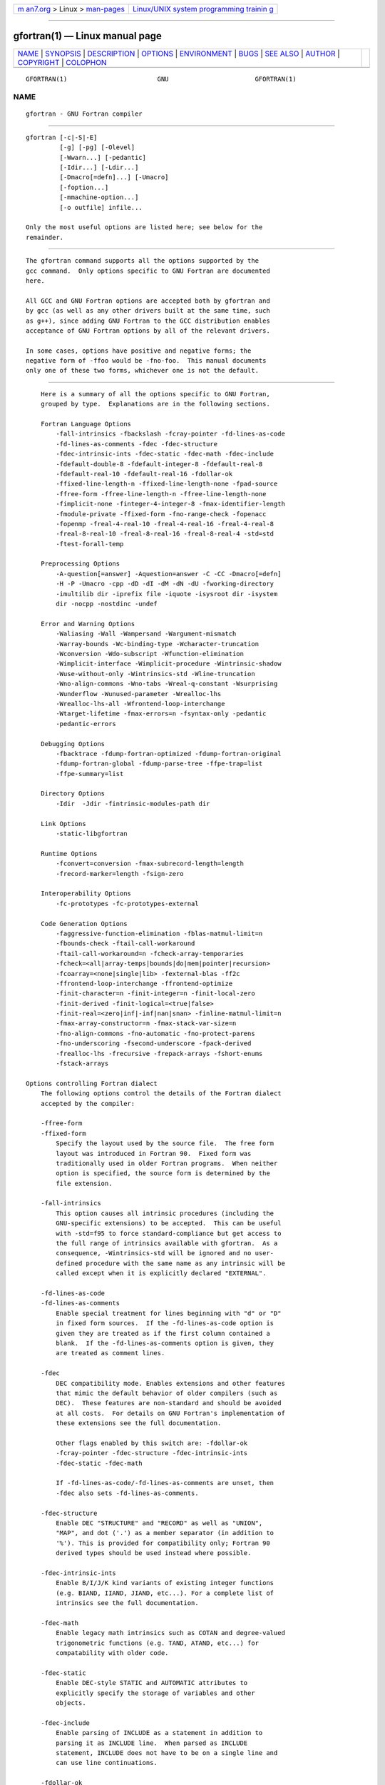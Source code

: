 .. container:: page-top

.. container:: nav-bar

   +----------------------------------+----------------------------------+
   | `m                               | `Linux/UNIX system programming   |
   | an7.org <../../../index.html>`__ | trainin                          |
   | > Linux >                        | g <http://man7.org/training/>`__ |
   | `man-pages <../index.html>`__    |                                  |
   +----------------------------------+----------------------------------+

--------------

gfortran(1) — Linux manual page
===============================

+-----------------------------------+-----------------------------------+
| `NAME <#NAME>`__ \|               |                                   |
| `SYNOPSIS <#SYNOPSIS>`__ \|       |                                   |
| `DESCRIPTION <#DESCRIPTION>`__ \| |                                   |
| `OPTIONS <#OPTIONS>`__ \|         |                                   |
| `ENVIRONMENT <#ENVIRONMENT>`__ \| |                                   |
| `BUGS <#BUGS>`__ \|               |                                   |
| `SEE ALSO <#SEE_ALSO>`__ \|       |                                   |
| `AUTHOR <#AUTHOR>`__ \|           |                                   |
| `COPYRIGHT <#COPYRIGHT>`__ \|     |                                   |
| `COLOPHON <#COLOPHON>`__          |                                   |
+-----------------------------------+-----------------------------------+
| .. container:: man-search-box     |                                   |
+-----------------------------------+-----------------------------------+

::

   GFORTRAN(1)                        GNU                       GFORTRAN(1)

NAME
-------------------------------------------------

::

          gfortran - GNU Fortran compiler


---------------------------------------------------------

::

          gfortran [-c|-S|-E]
                   [-g] [-pg] [-Olevel]
                   [-Wwarn...] [-pedantic]
                   [-Idir...] [-Ldir...]
                   [-Dmacro[=defn]...] [-Umacro]
                   [-foption...]
                   [-mmachine-option...]
                   [-o outfile] infile...

          Only the most useful options are listed here; see below for the
          remainder.


---------------------------------------------------------------

::

          The gfortran command supports all the options supported by the
          gcc command.  Only options specific to GNU Fortran are documented
          here.

          All GCC and GNU Fortran options are accepted both by gfortran and
          by gcc (as well as any other drivers built at the same time, such
          as g++), since adding GNU Fortran to the GCC distribution enables
          acceptance of GNU Fortran options by all of the relevant drivers.

          In some cases, options have positive and negative forms; the
          negative form of -ffoo would be -fno-foo.  This manual documents
          only one of these two forms, whichever one is not the default.


-------------------------------------------------------

::

          Here is a summary of all the options specific to GNU Fortran,
          grouped by type.  Explanations are in the following sections.

          Fortran Language Options
              -fall-intrinsics -fbackslash -fcray-pointer -fd-lines-as-code
              -fd-lines-as-comments -fdec -fdec-structure
              -fdec-intrinsic-ints -fdec-static -fdec-math -fdec-include
              -fdefault-double-8 -fdefault-integer-8 -fdefault-real-8
              -fdefault-real-10 -fdefault-real-16 -fdollar-ok
              -ffixed-line-length-n -ffixed-line-length-none -fpad-source
              -ffree-form -ffree-line-length-n -ffree-line-length-none
              -fimplicit-none -finteger-4-integer-8 -fmax-identifier-length
              -fmodule-private -ffixed-form -fno-range-check -fopenacc
              -fopenmp -freal-4-real-10 -freal-4-real-16 -freal-4-real-8
              -freal-8-real-10 -freal-8-real-16 -freal-8-real-4 -std=std
              -ftest-forall-temp

          Preprocessing Options
              -A-question[=answer] -Aquestion=answer -C -CC -Dmacro[=defn]
              -H -P -Umacro -cpp -dD -dI -dM -dN -dU -fworking-directory
              -imultilib dir -iprefix file -iquote -isysroot dir -isystem
              dir -nocpp -nostdinc -undef

          Error and Warning Options
              -Waliasing -Wall -Wampersand -Wargument-mismatch
              -Warray-bounds -Wc-binding-type -Wcharacter-truncation
              -Wconversion -Wdo-subscript -Wfunction-elimination
              -Wimplicit-interface -Wimplicit-procedure -Wintrinsic-shadow
              -Wuse-without-only -Wintrinsics-std -Wline-truncation
              -Wno-align-commons -Wno-tabs -Wreal-q-constant -Wsurprising
              -Wunderflow -Wunused-parameter -Wrealloc-lhs
              -Wrealloc-lhs-all -Wfrontend-loop-interchange
              -Wtarget-lifetime -fmax-errors=n -fsyntax-only -pedantic
              -pedantic-errors

          Debugging Options
              -fbacktrace -fdump-fortran-optimized -fdump-fortran-original
              -fdump-fortran-global -fdump-parse-tree -ffpe-trap=list
              -ffpe-summary=list

          Directory Options
              -Idir  -Jdir -fintrinsic-modules-path dir

          Link Options
              -static-libgfortran

          Runtime Options
              -fconvert=conversion -fmax-subrecord-length=length
              -frecord-marker=length -fsign-zero

          Interoperability Options
              -fc-prototypes -fc-prototypes-external

          Code Generation Options
              -faggressive-function-elimination -fblas-matmul-limit=n
              -fbounds-check -ftail-call-workaround
              -ftail-call-workaround=n -fcheck-array-temporaries
              -fcheck=<all|array-temps|bounds|do|mem|pointer|recursion>
              -fcoarray=<none|single|lib> -fexternal-blas -ff2c
              -ffrontend-loop-interchange -ffrontend-optimize
              -finit-character=n -finit-integer=n -finit-local-zero
              -finit-derived -finit-logical=<true|false>
              -finit-real=<zero|inf|-inf|nan|snan> -finline-matmul-limit=n
              -fmax-array-constructor=n -fmax-stack-var-size=n
              -fno-align-commons -fno-automatic -fno-protect-parens
              -fno-underscoring -fsecond-underscore -fpack-derived
              -frealloc-lhs -frecursive -frepack-arrays -fshort-enums
              -fstack-arrays

      Options controlling Fortran dialect
          The following options control the details of the Fortran dialect
          accepted by the compiler:

          -ffree-form
          -ffixed-form
              Specify the layout used by the source file.  The free form
              layout was introduced in Fortran 90.  Fixed form was
              traditionally used in older Fortran programs.  When neither
              option is specified, the source form is determined by the
              file extension.

          -fall-intrinsics
              This option causes all intrinsic procedures (including the
              GNU-specific extensions) to be accepted.  This can be useful
              with -std=f95 to force standard-compliance but get access to
              the full range of intrinsics available with gfortran.  As a
              consequence, -Wintrinsics-std will be ignored and no user-
              defined procedure with the same name as any intrinsic will be
              called except when it is explicitly declared "EXTERNAL".

          -fd-lines-as-code
          -fd-lines-as-comments
              Enable special treatment for lines beginning with "d" or "D"
              in fixed form sources.  If the -fd-lines-as-code option is
              given they are treated as if the first column contained a
              blank.  If the -fd-lines-as-comments option is given, they
              are treated as comment lines.

          -fdec
              DEC compatibility mode. Enables extensions and other features
              that mimic the default behavior of older compilers (such as
              DEC).  These features are non-standard and should be avoided
              at all costs.  For details on GNU Fortran's implementation of
              these extensions see the full documentation.

              Other flags enabled by this switch are: -fdollar-ok
              -fcray-pointer -fdec-structure -fdec-intrinsic-ints
              -fdec-static -fdec-math

              If -fd-lines-as-code/-fd-lines-as-comments are unset, then
              -fdec also sets -fd-lines-as-comments.

          -fdec-structure
              Enable DEC "STRUCTURE" and "RECORD" as well as "UNION",
              "MAP", and dot ('.') as a member separator (in addition to
              '%'). This is provided for compatibility only; Fortran 90
              derived types should be used instead where possible.

          -fdec-intrinsic-ints
              Enable B/I/J/K kind variants of existing integer functions
              (e.g. BIAND, IIAND, JIAND, etc...). For a complete list of
              intrinsics see the full documentation.

          -fdec-math
              Enable legacy math intrinsics such as COTAN and degree-valued
              trigonometric functions (e.g. TAND, ATAND, etc...) for
              compatability with older code.

          -fdec-static
              Enable DEC-style STATIC and AUTOMATIC attributes to
              explicitly specify the storage of variables and other
              objects.

          -fdec-include
              Enable parsing of INCLUDE as a statement in addition to
              parsing it as INCLUDE line.  When parsed as INCLUDE
              statement, INCLUDE does not have to be on a single line and
              can use line continuations.

          -fdollar-ok
              Allow $ as a valid non-first character in a symbol name.
              Symbols that start with $ are rejected since it is unclear
              which rules to apply to implicit typing as different vendors
              implement different rules.  Using $ in "IMPLICIT" statements
              is also rejected.

          -fbackslash
              Change the interpretation of backslashes in string literals
              from a single backslash character to "C-style" escape
              characters. The following combinations are expanded "\a",
              "\b", "\f", "\n", "\r", "\t", "\v", "\\", and "\0" to the
              ASCII characters alert, backspace, form feed, newline,
              carriage return, horizontal tab, vertical tab, backslash, and
              NUL, respectively.  Additionally, "\x"nn, "\u"nnnn and
              "\U"nnnnnnnn (where each n is a hexadecimal digit) are
              translated into the Unicode characters corresponding to the
              specified code points. All other combinations of a character
              preceded by \ are unexpanded.

          -fmodule-private
              Set the default accessibility of module entities to
              "PRIVATE".  Use-associated entities will not be accessible
              unless they are explicitly declared as "PUBLIC".

          -ffixed-line-length-n
              Set column after which characters are ignored in typical
              fixed-form lines in the source file, and, unless
              "-fno-pad-source", through which spaces are assumed (as if
              padded to that length) after the ends of short fixed-form
              lines.

              Popular values for n include 72 (the standard and the
              default), 80 (card image), and 132 (corresponding to
              "extended-source" options in some popular compilers).  n may
              also be none, meaning that the entire line is meaningful and
              that continued character constants never have implicit spaces
              appended to them to fill out the line.  -ffixed-line-length-0
              means the same thing as -ffixed-line-length-none.

          -fno-pad-source
              By default fixed-form lines have spaces assumed (as if padded
              to that length) after the ends of short fixed-form lines.
              This is not done either if -ffixed-line-length-0,
              -ffixed-line-length-none or if -fno-pad-source option is
              used.  With any of those options continued character
              constants never have implicit spaces appended to them to fill
              out the line.

          -ffree-line-length-n
              Set column after which characters are ignored in typical
              free-form lines in the source file. The default value is 132.
              n may be none, meaning that the entire line is meaningful.
              -ffree-line-length-0 means the same thing as
              -ffree-line-length-none.

          -fmax-identifier-length=n
              Specify the maximum allowed identifier length. Typical values
              are 31 (Fortran 95) and 63 (Fortran 2003 and Fortran 2008).

          -fimplicit-none
              Specify that no implicit typing is allowed, unless overridden
              by explicit "IMPLICIT" statements.  This is the equivalent of
              adding "implicit none" to the start of every procedure.

          -fcray-pointer
              Enable the Cray pointer extension, which provides C-like
              pointer functionality.

          -fopenacc
              Enable the OpenACC extensions.  This includes OpenACC "!$acc"
              directives in free form and "c$acc", *$acc and "!$acc"
              directives in fixed form, "!$" conditional compilation
              sentinels in free form and "c$", "*$" and "!$" sentinels in
              fixed form, and when linking arranges for the OpenACC runtime
              library to be linked in.

              Note that this is an experimental feature, incomplete, and
              subject to change in future versions of GCC.  See
              <https://gcc.gnu.org/wiki/OpenACC > for more information.

          -fopenmp
              Enable the OpenMP extensions.  This includes OpenMP "!$omp"
              directives in free form and "c$omp", *$omp and "!$omp"
              directives in fixed form, "!$" conditional compilation
              sentinels in free form and "c$", "*$" and "!$" sentinels in
              fixed form, and when linking arranges for the OpenMP runtime
              library to be linked in.  The option -fopenmp implies
              -frecursive.

          -fno-range-check
              Disable range checking on results of simplification of
              constant expressions during compilation.  For example, GNU
              Fortran will give an error at compile time when simplifying
              "a = 1. / 0".  With this option, no error will be given and
              "a" will be assigned the value "+Infinity".  If an expression
              evaluates to a value outside of the relevant range of
              ["-HUGE()":"HUGE()"], then the expression will be replaced by
              "-Inf" or "+Inf" as appropriate.  Similarly, "DATA
              i/Z'FFFFFFFF'/" will result in an integer overflow on most
              systems, but with -fno-range-check the value will "wrap
              around" and "i" will be initialized to -1 instead.

          -fdefault-integer-8
              Set the default integer and logical types to an 8 byte wide
              type.  This option also affects the kind of integer constants
              like 42. Unlike -finteger-4-integer-8, it does not promote
              variables with explicit kind declaration.

          -fdefault-real-8
              Set the default real type to an 8 byte wide type.  This
              option also affects the kind of non-double real constants
              like 1.0.  This option promotes the default width of "DOUBLE
              PRECISION" and double real constants like "1.d0" to 16 bytes
              if possible.  If "-fdefault-double-8" is given along with
              "fdefault-real-8", "DOUBLE PRECISION" and double real
              constants are not promoted.  Unlike -freal-4-real-8,
              "fdefault-real-8" does not promote variables with explicit
              kind declarations.

          -fdefault-real-10
              Set the default real type to an 10 byte wide type.  This
              option also affects the kind of non-double real constants
              like 1.0.  This option promotes the default width of "DOUBLE
              PRECISION" and double real constants like "1.d0" to 16 bytes
              if possible.  If "-fdefault-double-8" is given along with
              "fdefault-real-10", "DOUBLE PRECISION" and double real
              constants are not promoted.  Unlike -freal-4-real-10,
              "fdefault-real-10" does not promote variables with explicit
              kind declarations.

          -fdefault-real-16
              Set the default real type to an 16 byte wide type.  This
              option also affects the kind of non-double real constants
              like 1.0.  This option promotes the default width of "DOUBLE
              PRECISION" and double real constants like "1.d0" to 16 bytes
              if possible.  If "-fdefault-double-8" is given along with
              "fdefault-real-16", "DOUBLE PRECISION" and double real
              constants are not promoted.  Unlike -freal-4-real-16,
              "fdefault-real-16" does not promote variables with explicit
              kind declarations.

          -fdefault-double-8
              Set the "DOUBLE PRECISION" type and double real constants
              like "1.d0" to an 8 byte wide type.  Do nothing if this is
              already the default.  This option prevents -fdefault-real-8,
              -fdefault-real-10, and -fdefault-real-16, from promoting
              "DOUBLE PRECISION" and double real constants like "1.d0" to
              16 bytes.

          -finteger-4-integer-8
              Promote all "INTEGER(KIND=4)" entities to an
              "INTEGER(KIND=8)" entities.  If "KIND=8" is unavailable, then
              an error will be issued.  This option should be used with
              care and may not be suitable for your codes.  Areas of
              possible concern include calls to external procedures,
              alignment in "EQUIVALENCE" and/or "COMMON", generic
              interfaces, BOZ literal constant conversion, and I/O.
              Inspection of the intermediate representation of the
              translated Fortran code, produced by -fdump-tree-original, is
              suggested.

          -freal-4-real-8
          -freal-4-real-10
          -freal-4-real-16
          -freal-8-real-4
          -freal-8-real-10
          -freal-8-real-16
              Promote all "REAL(KIND=M)" entities to "REAL(KIND=N)"
              entities.  If "REAL(KIND=N)" is unavailable, then an error
              will be issued.  All other real kind types are unaffected by
              this option.  These options should be used with care and may
              not be suitable for your codes.  Areas of possible concern
              include calls to external procedures, alignment in
              "EQUIVALENCE" and/or "COMMON", generic interfaces, BOZ
              literal constant conversion, and I/O.  Inspection of the
              intermediate representation of the translated Fortran code,
              produced by -fdump-tree-original, is suggested.

          -std=std
              Specify the standard to which the program is expected to
              conform, which may be one of f95, f2003, f2008, f2018, gnu,
              or legacy.  The default value for std is gnu, which specifies
              a superset of the latest Fortran standard that includes all
              of the extensions supported by GNU Fortran, although warnings
              will be given for obsolete extensions not recommended for use
              in new code.  The legacy value is equivalent but without the
              warnings for obsolete extensions, and may be useful for old
              non-standard programs.  The f95, f2003, f2008, and f2018
              values specify strict conformance to the Fortran 95, Fortran
              2003, Fortran 2008 and Fortran 2018 standards, respectively;
              errors are given for all extensions beyond the relevant
              language standard, and warnings are given for the Fortran 77
              features that are permitted but obsolescent in later
              standards. The deprecated option -std=f2008ts acts as an
              alias for -std=f2018. It is only present for backwards
              compatibility with earlier gfortran versions and should not
              be used any more.

          -ftest-forall-temp
              Enhance test coverage by forcing most forall assignments to
              use temporary.

      Enable and customize preprocessing
          Preprocessor related options. See section Preprocessing and
          conditional compilation for more detailed information on
          preprocessing in gfortran.

          -cpp
          -nocpp
              Enable preprocessing. The preprocessor is automatically
              invoked if the file extension is .fpp, .FPP,  .F, .FOR, .FTN,
              .F90, .F95, .F03 or .F08. Use this option to manually enable
              preprocessing of any kind of Fortran file.

              To disable preprocessing of files with any of the above
              listed extensions, use the negative form: -nocpp.

              The preprocessor is run in traditional mode. Any restrictions
              of the file-format, especially the limits on line length,
              apply for preprocessed output as well, so it might be
              advisable to use the -ffree-line-length-none or
              -ffixed-line-length-none options.

          -dM Instead of the normal output, generate a list of '#define'
              directives for all the macros defined during the execution of
              the preprocessor, including predefined macros. This gives you
              a way of finding out what is predefined in your version of
              the preprocessor.  Assuming you have no file foo.f90, the
              command

                        touch foo.f90; gfortran -cpp -E -dM foo.f90

              will show all the predefined macros.

          -dD Like -dM except in two respects: it does not include the
              predefined macros, and it outputs both the "#define"
              directives and the result of preprocessing. Both kinds of
              output go to the standard output file.

          -dN Like -dD, but emit only the macro names, not their
              expansions.

          -dU Like dD except that only macros that are expanded, or whose
              definedness is tested in preprocessor directives, are output;
              the output is delayed until the use or test of the macro; and
              '#undef' directives are also output for macros tested but
              undefined at the time.

          -dI Output '#include' directives in addition to the result of
              preprocessing.

          -fworking-directory
              Enable generation of linemarkers in the preprocessor output
              that will let the compiler know the current working directory
              at the time of preprocessing. When this option is enabled,
              the preprocessor will emit, after the initial linemarker, a
              second linemarker with the current working directory followed
              by two slashes. GCC will use this directory, when it is
              present in the preprocessed input, as the directory emitted
              as the current working directory in some debugging
              information formats.  This option is implicitly enabled if
              debugging information is enabled, but this can be inhibited
              with the negated form -fno-working-directory. If the -P flag
              is present in the command line, this option has no effect,
              since no "#line" directives are emitted whatsoever.

          -idirafter dir
              Search dir for include files, but do it after all directories
              specified with -I and the standard system directories have
              been exhausted. dir is treated as a system include directory.
              If dir begins with "=", then the "=" will be replaced by the
              sysroot prefix; see --sysroot and -isysroot.

          -imultilib dir
              Use dir as a subdirectory of the directory containing target-
              specific C++ headers.

          -iprefix prefix
              Specify prefix as the prefix for subsequent -iwithprefix
              options. If the prefix represents a directory, you should
              include the final '/'.

          -isysroot dir
              This option is like the --sysroot option, but applies only to
              header files. See the --sysroot option for more information.

          -iquote dir
              Search dir only for header files requested with "#include
              "file""; they are not searched for "#include <file>", before
              all directories specified by -I and before the standard
              system directories. If dir begins with "=", then the "=" will
              be replaced by the sysroot prefix; see --sysroot and
              -isysroot.

          -isystem dir
              Search dir for header files, after all directories specified
              by -I but before the standard system directories. Mark it as
              a system directory, so that it gets the same special
              treatment as is applied to the standard system directories.
              If dir begins with "=", then the "=" will be replaced by the
              sysroot prefix; see --sysroot and -isysroot.

          -nostdinc
              Do not search the standard system directories for header
              files. Only the directories you have specified with -I
              options (and the directory of the current file, if
              appropriate) are searched.

          -undef
              Do not predefine any system-specific or GCC-specific macros.
              The standard predefined macros remain defined.

          -Apredicate=answer
              Make an assertion with the predicate predicate and answer
              answer.  This form is preferred to the older form -A
              predicate(answer), which is still supported, because it does
              not use shell special characters.

          -A-predicate=answer
              Cancel an assertion with the predicate predicate and answer
              answer.

          -C  Do not discard comments. All comments are passed through to
              the output file, except for comments in processed directives,
              which are deleted along with the directive.

              You should be prepared for side effects when using -C; it
              causes the preprocessor to treat comments as tokens in their
              own right. For example, comments appearing at the start of
              what would be a directive line have the effect of turning
              that line into an ordinary source line, since the first token
              on the line is no longer a '#'.

              Warning: this currently handles C-Style comments only. The
              preprocessor does not yet recognize Fortran-style comments.

          -CC Do not discard comments, including during macro expansion.
              This is like -C, except that comments contained within macros
              are also passed through to the output file where the macro is
              expanded.

              In addition to the side-effects of the -C option, the -CC
              option causes all C++-style comments inside a macro to be
              converted to C-style comments. This is to prevent later use
              of that macro from inadvertently commenting out the remainder
              of the source line. The -CC option is generally used to
              support lint comments.

              Warning: this currently handles C- and C++-Style comments
              only. The preprocessor does not yet recognize Fortran-style
              comments.

          -Dname
              Predefine name as a macro, with definition 1.

          -Dname=definition
              The contents of definition are tokenized and processed as if
              they appeared during translation phase three in a '#define'
              directive.  In particular, the definition will be truncated
              by embedded newline characters.

              If you are invoking the preprocessor from a shell or shell-
              like program you may need to use the shell's quoting syntax
              to protect characters such as spaces that have a meaning in
              the shell syntax.

              If you wish to define a function-like macro on the command
              line, write its argument list with surrounding parentheses
              before the equals sign (if any). Parentheses are meaningful
              to most shells, so you will need to quote the option. With sh
              and csh, "-D'name(args...)=definition'" works.

              -D and -U options are processed in the order they are given
              on the command line. All -imacros file and -include file
              options are processed after all -D and -U options.

          -H  Print the name of each header file used, in addition to other
              normal activities. Each name is indented to show how deep in
              the '#include' stack it is.

          -P  Inhibit generation of linemarkers in the output from the
              preprocessor.  This might be useful when running the
              preprocessor on something that is not C code, and will be
              sent to a program which might be confused by the linemarkers.

          -Uname
              Cancel any previous definition of name, either built in or
              provided with a -D option.

      Options to request or suppress errors and warnings
          Errors are diagnostic messages that report that the GNU Fortran
          compiler cannot compile the relevant piece of source code.  The
          compiler will continue to process the program in an attempt to
          report further errors to aid in debugging, but will not produce
          any compiled output.

          Warnings are diagnostic messages that report constructions which
          are not inherently erroneous but which are risky or suggest there
          is likely to be a bug in the program.  Unless -Werror is
          specified, they do not prevent compilation of the program.

          You can request many specific warnings with options beginning -W,
          for example -Wimplicit to request warnings on implicit
          declarations.  Each of these specific warning options also has a
          negative form beginning -Wno- to turn off warnings; for example,
          -Wno-implicit.  This manual lists only one of the two forms,
          whichever is not the default.

          These options control the amount and kinds of errors and warnings
          produced by GNU Fortran:

          -fmax-errors=n
              Limits the maximum number of error messages to n, at which
              point GNU Fortran bails out rather than attempting to
              continue processing the source code.  If n is 0, there is no
              limit on the number of error messages produced.

          -fsyntax-only
              Check the code for syntax errors, but do not actually compile
              it.  This will generate module files for each module present
              in the code, but no other output file.

          -Wpedantic
          -pedantic
              Issue warnings for uses of extensions to Fortran.  -pedantic
              also applies to C-language constructs where they occur in GNU
              Fortran source files, such as use of \e in a character
              constant within a directive like "#include".

              Valid Fortran programs should compile properly with or
              without this option.  However, without this option, certain
              GNU extensions and traditional Fortran features are supported
              as well.  With this option, many of them are rejected.

              Some users try to use -pedantic to check programs for
              conformance.  They soon find that it does not do quite what
              they want---it finds some nonstandard practices, but not all.
              However, improvements to GNU Fortran in this area are
              welcome.

              This should be used in conjunction with -std=f95, -std=f2003,
              -std=f2008 or -std=f2018.

          -pedantic-errors
              Like -pedantic, except that errors are produced rather than
              warnings.

          -Wall
              Enables commonly used warning options pertaining to usage
              that we recommend avoiding and that we believe are easy to
              avoid.  This currently includes -Waliasing, -Wampersand,
              -Wconversion, -Wsurprising, -Wc-binding-type,
              -Wintrinsics-std, -Wtabs, -Wintrinsic-shadow,
              -Wline-truncation, -Wtarget-lifetime, -Winteger-division,
              -Wreal-q-constant, -Wunused and -Wundefined-do-loop.

          -Waliasing
              Warn about possible aliasing of dummy arguments.
              Specifically, it warns if the same actual argument is
              associated with a dummy argument with "INTENT(IN)" and a
              dummy argument with "INTENT(OUT)" in a call with an explicit
              interface.

              The following example will trigger the warning.

                        interface
                          subroutine bar(a,b)
                            integer, intent(in) :: a
                            integer, intent(out) :: b
                          end subroutine
                        end interface
                        integer :: a

                        call bar(a,a)

          -Wampersand
              Warn about missing ampersand in continued character
              constants. The warning is given with -Wampersand, -pedantic,
              -std=f95, -std=f2003, -std=f2008 and -std=f2018. Note: With
              no ampersand given in a continued character constant, GNU
              Fortran assumes continuation at the first non-comment, non-
              whitespace character after the ampersand that initiated the
              continuation.

          -Wargument-mismatch
              Warn about type, rank, and other mismatches between formal
              parameters and actual arguments to functions and subroutines.
              These warnings are recommended and thus enabled by default.

          -Warray-temporaries
              Warn about array temporaries generated by the compiler.  The
              information generated by this warning is sometimes useful in
              optimization, in order to avoid such temporaries.

          -Wc-binding-type
              Warn if the a variable might not be C interoperable.  In
              particular, warn if the variable has been declared using an
              intrinsic type with default kind instead of using a kind
              parameter defined for C interoperability in the intrinsic
              "ISO_C_Binding" module.  This option is implied by -Wall.

          -Wcharacter-truncation
              Warn when a character assignment will truncate the assigned
              string.

          -Wline-truncation
              Warn when a source code line will be truncated.  This option
              is implied by -Wall.  For free-form source code, the default
              is -Werror=line-truncation such that truncations are reported
              as error.

          -Wconversion
              Warn about implicit conversions that are likely to change the
              value of the expression after conversion. Implied by -Wall.

          -Wconversion-extra
              Warn about implicit conversions between different types and
              kinds. This option does not imply -Wconversion.

          -Wextra
              Enables some warning options for usages of language features
              which may be problematic. This currently includes
              -Wcompare-reals, -Wunused-parameter and -Wdo-subscript.

          -Wfrontend-loop-interchange
              Enable warning for loop interchanges performed by the
              -ffrontend-loop-interchange option.

          -Wimplicit-interface
              Warn if a procedure is called without an explicit interface.
              Note this only checks that an explicit interface is present.
              It does not check that the declared interfaces are consistent
              across program units.

          -Wimplicit-procedure
              Warn if a procedure is called that has neither an explicit
              interface nor has been declared as "EXTERNAL".

          -Winteger-division
              Warn if a constant integer division truncates it result.  As
              an example, 3/5 evaluates to 0.

          -Wintrinsics-std
              Warn if gfortran finds a procedure named like an intrinsic
              not available in the currently selected standard (with -std)
              and treats it as "EXTERNAL" procedure because of this.
              -fall-intrinsics can be used to never trigger this behavior
              and always link to the intrinsic regardless of the selected
              standard.

          -Wreal-q-constant
              Produce a warning if a real-literal-constant contains a "q"
              exponent-letter.

          -Wsurprising
              Produce a warning when "suspicious" code constructs are
              encountered.  While technically legal these usually indicate
              that an error has been made.

              This currently produces a warning under the following
              circumstances:

              *   An INTEGER SELECT construct has a CASE that can never be
                  matched as its lower value is greater than its upper
                  value.

              *   A LOGICAL SELECT construct has three CASE statements.

              *   A TRANSFER specifies a source that is shorter than the
                  destination.

              *   The type of a function result is declared more than once
                  with the same type.  If -pedantic or standard-conforming
                  mode is enabled, this is an error.

              *   A "CHARACTER" variable is declared with negative length.

          -Wtabs
              By default, tabs are accepted as whitespace, but tabs are not
              members of the Fortran Character Set.  For continuation
              lines, a tab followed by a digit between 1 and 9 is
              supported.  -Wtabs will cause a warning to be issued if a tab
              is encountered. Note, -Wtabs is active for -pedantic,
              -std=f95, -std=f2003, -std=f2008, -std=f2018 and -Wall.

          -Wundefined-do-loop
              Warn if a DO loop with step either 1 or -1 yields an
              underflow or an overflow during iteration of an induction
              variable of the loop.  This option is implied by -Wall.

          -Wunderflow
              Produce a warning when numerical constant expressions are
              encountered, which yield an UNDERFLOW during compilation.
              Enabled by default.

          -Wintrinsic-shadow
              Warn if a user-defined procedure or module procedure has the
              same name as an intrinsic; in this case, an explicit
              interface or "EXTERNAL" or "INTRINSIC" declaration might be
              needed to get calls later resolved to the desired
              intrinsic/procedure.  This option is implied by -Wall.

          -Wuse-without-only
              Warn if a "USE" statement has no "ONLY" qualifier and thus
              implicitly imports all public entities of the used module.

          -Wunused-dummy-argument
              Warn about unused dummy arguments. This option is implied by
              -Wall.

          -Wunused-parameter
              Contrary to gcc's meaning of -Wunused-parameter, gfortran's
              implementation of this option does not warn about unused
              dummy arguments (see -Wunused-dummy-argument), but about
              unused "PARAMETER" values. -Wunused-parameter is implied by
              -Wextra if also -Wunused or -Wall is used.

          -Walign-commons
              By default, gfortran warns about any occasion of variables
              being padded for proper alignment inside a "COMMON" block.
              This warning can be turned off via -Wno-align-commons. See
              also -falign-commons.

          -Wfunction-elimination
              Warn if any calls to impure functions are eliminated by the
              optimizations enabled by the -ffrontend-optimize option.
              This option is implied by -Wextra.

          -Wrealloc-lhs
              Warn when the compiler might insert code to for allocation or
              reallocation of an allocatable array variable of intrinsic
              type in intrinsic assignments.  In hot loops, the Fortran
              2003 reallocation feature may reduce the performance.  If the
              array is already allocated with the correct shape, consider
              using a whole-array array-spec (e.g. "(:,:,:)") for the
              variable on the left-hand side to prevent the reallocation
              check. Note that in some cases the warning is shown, even if
              the compiler will optimize reallocation checks away.  For
              instance, when the right-hand side contains the same variable
              multiplied by a scalar.  See also -frealloc-lhs.

          -Wrealloc-lhs-all
              Warn when the compiler inserts code to for allocation or
              reallocation of an allocatable variable; this includes
              scalars and derived types.

          -Wcompare-reals
              Warn when comparing real or complex types for equality or
              inequality.  This option is implied by -Wextra.

          -Wtarget-lifetime
              Warn if the pointer in a pointer assignment might be longer
              than the its target. This option is implied by -Wall.

          -Wzerotrip
              Warn if a "DO" loop is known to execute zero times at compile
              time.  This option is implied by -Wall.

          -Wdo-subscript
              Warn if an array subscript inside a DO loop could lead to an
              out-of-bounds access even if the compiler cannot prove that
              the statement is actually executed, in cases like

                        real a(3)
                        do i=1,4
                          if (condition(i)) then
                            a(i) = 1.2
                          end if
                        end do

              This option is implied by -Wextra.

          -Werror
              Turns all warnings into errors.

          Some of these have no effect when compiling programs written in
          Fortran.

      Options for debugging your program or GNU Fortran
          GNU Fortran has various special options that are used for
          debugging either your program or the GNU Fortran compiler.

          -fdump-fortran-original
              Output the internal parse tree after translating the source
              program into internal representation.  This option is mostly
              useful for debugging the GNU Fortran compiler itself. The
              output generated by this option might change between
              releases. This option may also generate internal compiler
              errors for features which have only recently been added.

          -fdump-fortran-optimized
              Output the parse tree after front-end optimization.  Mostly
              useful for debugging the GNU Fortran compiler itself. The
              output generated by this option might change between
              releases.  This option may also generate internal compiler
              errors for features which have only recently been added.

          -fdump-parse-tree
              Output the internal parse tree after translating the source
              program into internal representation.  Mostly useful for
              debugging the GNU Fortran compiler itself. The output
              generated by this option might change between releases. This
              option may also generate internal compiler errors for
              features which have only recently been added. This option is
              deprecated; use "-fdump-fortran-original" instead.

          -fdump-fortran-global
              Output a list of the global identifiers after translating
              into middle-end representation. Mostly useful for debugging
              the GNU Fortran compiler itself. The output generated by this
              option might change between releases.  This option may also
              generate internal compiler errors for features which have
              only recently been added.

          -ffpe-trap=list
              Specify a list of floating point exception traps to enable.
              On most systems, if a floating point exception occurs and the
              trap for that exception is enabled, a SIGFPE signal will be
              sent and the program being aborted, producing a core file
              useful for debugging.  list is a (possibly empty) comma-
              separated list of the following exceptions: invalid (invalid
              floating point operation, such as "SQRT(-1.0)"), zero
              (division by zero), overflow (overflow in a floating point
              operation), underflow (underflow in a floating point
              operation), inexact (loss of precision during operation), and
              denormal (operation performed on a denormal value).  The
              first five exceptions correspond to the five IEEE 754
              exceptions, whereas the last one (denormal) is not part of
              the IEEE 754 standard but is available on some common
              architectures such as x86.

              The first three exceptions (invalid, zero, and overflow)
              often indicate serious errors, and unless the program has
              provisions for dealing with these exceptions, enabling traps
              for these three exceptions is probably a good idea.

              If the option is used more than once in the command line, the
              lists will be joined: '"ffpe-trap="list1 "ffpe-trap="list2'
              is equivalent to "ffpe-trap="list1,list2.

              Note that once enabled an exception cannot be disabled (no
              negative form).

              Many, if not most, floating point operations incur loss of
              precision due to rounding, and hence the "ffpe-trap=inexact"
              is likely to be uninteresting in practice.

              By default no exception traps are enabled.

          -ffpe-summary=list
              Specify a list of floating-point exceptions, whose flag
              status is printed to "ERROR_UNIT" when invoking "STOP" and
              "ERROR STOP".  list can be either none, all or a comma-
              separated list of the following exceptions: invalid, zero,
              overflow, underflow, inexact and denormal. (See -ffpe-trap
              for a description of the exceptions.)

              If the option is used more than once in the command line,
              only the last one will be used.

              By default, a summary for all exceptions but inexact is
              shown.

          -fno-backtrace
              When a serious runtime error is encountered or a deadly
              signal is emitted (segmentation fault, illegal instruction,
              bus error, floating-point exception, and the other POSIX
              signals that have the action core), the Fortran runtime
              library tries to output a backtrace of the error.
              "-fno-backtrace" disables the backtrace generation. This
              option only has influence for compilation of the Fortran main
              program.

      Options for directory search
          These options affect how GNU Fortran searches for files specified
          by the "INCLUDE" directive and where it searches for previously
          compiled modules.

          It also affects the search paths used by cpp when used to
          preprocess Fortran source.

          -Idir
              These affect interpretation of the "INCLUDE" directive (as
              well as of the "#include" directive of the cpp preprocessor).

              Also note that the general behavior of -I and "INCLUDE" is
              pretty much the same as of -I with "#include" in the cpp
              preprocessor, with regard to looking for header.gcc files and
              other such things.

              This path is also used to search for .mod files when
              previously compiled modules are required by a "USE"
              statement.

          -Jdir
              This option specifies where to put .mod files for compiled
              modules.  It is also added to the list of directories to
              searched by an "USE" statement.

              The default is the current directory.

          -fintrinsic-modules-path dir
              This option specifies the location of pre-compiled intrinsic
              modules, if they are not in the default location expected by
              the compiler.

      Influencing the linking step
          These options come into play when the compiler links object files
          into an executable output file. They are meaningless if the
          compiler is not doing a link step.

          -static-libgfortran
              On systems that provide libgfortran as a shared and a static
              library, this option forces the use of the static version. If
              no shared version of libgfortran was built when the compiler
              was configured, this option has no effect.

      Influencing runtime behavior
          These options affect the runtime behavior of programs compiled
          with GNU Fortran.

          -fconvert=conversion
              Specify the representation of data for unformatted files.
              Valid values for conversion are: native, the default; swap,
              swap between big- and little-endian; big-endian, use big-
              endian representation for unformatted files; little-endian,
              use little-endian representation for unformatted files.

              This option has an effect only when used in the main program.
              The "CONVERT" specifier and the GFORTRAN_CONVERT_UNIT
              environment variable override the default specified by
              -fconvert.

          -frecord-marker=length
              Specify the length of record markers for unformatted files.
              Valid values for length are 4 and 8.  Default is 4.  This is
              different from previous versions of gfortran, which specified
              a default record marker length of 8 on most systems.  If you
              want to read or write files compatible with earlier versions
              of gfortran, use -frecord-marker=8.

          -fmax-subrecord-length=length
              Specify the maximum length for a subrecord.  The maximum
              permitted value for length is 2147483639, which is also the
              default.  Only really useful for use by the gfortran
              testsuite.

          -fsign-zero
              When enabled, floating point numbers of value zero with the
              sign bit set are written as negative number in formatted
              output and treated as negative in the "SIGN" intrinsic.
              -fno-sign-zero does not print the negative sign of zero
              values (or values rounded to zero for I/O) and regards zero
              as positive number in the "SIGN" intrinsic for compatibility
              with Fortran 77. The default is -fsign-zero.

      Options for code generation conventions
          These machine-independent options control the interface
          conventions used in code generation.

          Most of them have both positive and negative forms; the negative
          form of -ffoo would be -fno-foo.  In the table below, only one of
          the forms is listed---the one which is not the default.  You can
          figure out the other form by either removing no- or adding it.

          -fno-automatic
              Treat each program unit (except those marked as RECURSIVE) as
              if the "SAVE" statement were specified for every local
              variable and array referenced in it. Does not affect common
              blocks. (Some Fortran compilers provide this option under the
              name -static or -save.)  The default, which is -fautomatic,
              uses the stack for local variables smaller than the value
              given by -fmax-stack-var-size.  Use the option -frecursive to
              use no static memory.

              Local variables or arrays having an explicit "SAVE" attribute
              are silently ignored unless the -pedantic option is added.

          -ff2c
              Generate code designed to be compatible with code generated
              by g77 and f2c.

              The calling conventions used by g77 (originally implemented
              in f2c) require functions that return type default "REAL" to
              actually return the C type "double", and functions that
              return type "COMPLEX" to return the values via an extra
              argument in the calling sequence that points to where to
              store the return value.  Under the default GNU calling
              conventions, such functions simply return their results as
              they would in GNU C---default "REAL" functions return the C
              type "float", and "COMPLEX" functions return the GNU C type
              "complex".  Additionally, this option implies the
              -fsecond-underscore option, unless -fno-second-underscore is
              explicitly requested.

              This does not affect the generation of code that interfaces
              with the libgfortran library.

              Caution: It is not a good idea to mix Fortran code compiled
              with -ff2c with code compiled with the default -fno-f2c
              calling conventions as, calling "COMPLEX" or default "REAL"
              functions between program parts which were compiled with
              different calling conventions will break at execution time.

              Caution: This will break code which passes intrinsic
              functions of type default "REAL" or "COMPLEX" as actual
              arguments, as the library implementations use the -fno-f2c
              calling conventions.

          -fno-underscoring
              Do not transform names of entities specified in the Fortran
              source file by appending underscores to them.

              With -funderscoring in effect, GNU Fortran appends one
              underscore to external names with no underscores.  This is
              done to ensure compatibility with code produced by many UNIX
              Fortran compilers.

              Caution: The default behavior of GNU Fortran is incompatible
              with f2c and g77, please use the -ff2c option if you want
              object files compiled with GNU Fortran to be compatible with
              object code created with these tools.

              Use of -fno-underscoring is not recommended unless you are
              experimenting with issues such as integration of GNU Fortran
              into existing system environments (vis-a-vis existing
              libraries, tools, and so on).

              For example, with -funderscoring, and assuming that "j()" and
              "max_count()" are external functions while "my_var" and
              "lvar" are local variables, a statement like

                      I = J() + MAX_COUNT (MY_VAR, LVAR)

              is implemented as something akin to:

                      i = j_() + max_count__(&my_var__, &lvar);

              With -fno-underscoring, the same statement is implemented as:

                      i = j() + max_count(&my_var, &lvar);

              Use of -fno-underscoring allows direct specification of user-
              defined names while debugging and when interfacing GNU
              Fortran code with other languages.

              Note that just because the names match does not mean that the
              interface implemented by GNU Fortran for an external name
              matches the interface implemented by some other language for
              that same name.  That is, getting code produced by GNU
              Fortran to link to code produced by some other compiler using
              this or any other method can be only a small part of the
              overall solution---getting the code generated by both
              compilers to agree on issues other than naming can require
              significant effort, and, unlike naming disagreements, linkers
              normally cannot detect disagreements in these other areas.

              Also, note that with -fno-underscoring, the lack of appended
              underscores introduces the very real possibility that a user-
              defined external name will conflict with a name in a system
              library, which could make finding unresolved-reference bugs
              quite difficult in some cases---they might occur at program
              run time, and show up only as buggy behavior at run time.

              In future versions of GNU Fortran we hope to improve naming
              and linking issues so that debugging always involves using
              the names as they appear in the source, even if the names as
              seen by the linker are mangled to prevent accidental linking
              between procedures with incompatible interfaces.

          -fsecond-underscore
              By default, GNU Fortran appends an underscore to external
              names.  If this option is used GNU Fortran appends two
              underscores to names with underscores and one underscore to
              external names with no underscores.  GNU Fortran also appends
              two underscores to internal names with underscores to avoid
              naming collisions with external names.

              This option has no effect if -fno-underscoring is in effect.
              It is implied by the -ff2c option.

              Otherwise, with this option, an external name such as
              "MAX_COUNT" is implemented as a reference to the link-time
              external symbol "max_count__", instead of "max_count_".  This
              is required for compatibility with g77 and f2c, and is
              implied by use of the -ff2c option.

          -fcoarray=<keyword>
              none
                  Disable coarray support; using coarray declarations and
                  image-control statements will produce a compile-time
                  error. (Default)

              single
                  Single-image mode, i.e. "num_images()" is always one.

              lib Library-based coarray parallelization; a suitable GNU
                  Fortran coarray library needs to be linked.

          -fcheck=<keyword>
              Enable the generation of run-time checks; the argument shall
              be a comma-delimited list of the following keywords.
              Prefixing a check with no- disables it if it was activated by
              a previous specification.

              all Enable all run-time test of -fcheck.

              array-temps
                  Warns at run time when for passing an actual argument a
                  temporary array had to be generated. The information
                  generated by this warning is sometimes useful in
                  optimization, in order to avoid such temporaries.

                  Note: The warning is only printed once per location.

              bounds
                  Enable generation of run-time checks for array subscripts
                  and against the declared minimum and maximum values.  It
                  also checks array indices for assumed and deferred shape
                  arrays against the actual allocated bounds and ensures
                  that all string lengths are equal for character array
                  constructors without an explicit typespec.

                  Some checks require that -fcheck=bounds is set for the
                  compilation of the main program.

                  Note: In the future this may also include other forms of
                  checking, e.g., checking substring references.

              do  Enable generation of run-time checks for invalid
                  modification of loop iteration variables.

              mem Enable generation of run-time checks for memory
                  allocation.  Note: This option does not affect explicit
                  allocations using the "ALLOCATE" statement, which will be
                  always checked.

              pointer
                  Enable generation of run-time checks for pointers and
                  allocatables.

              recursion
                  Enable generation of run-time checks for recursively
                  called subroutines and functions which are not marked as
                  recursive. See also -frecursive.  Note: This check does
                  not work for OpenMP programs and is disabled if used
                  together with -frecursive and -fopenmp.

              Example: Assuming you have a file foo.f90, the command

                        gfortran -fcheck=all,no-array-temps foo.f90

              will compile the file with all checks enabled as specified
              above except warnings for generated array temporaries.

          -fbounds-check
              Deprecated alias for -fcheck=bounds.

          -ftail-call-workaround
          -ftail-call-workaround=n
              Some C interfaces to Fortran codes violate the gfortran ABI
              by omitting the hidden character length arguments as
              described in
                This can lead to crashes because pushing arguments for tail
              calls can overflow the stack.

              To provide a workaround for existing binary packages, this
              option disables tail call optimization for gfortran
              procedures with character arguments.  With
              -ftail-call-workaround=2 tail call optimization is disabled
              in all gfortran procedures with character arguments, with
              -ftail-call-workaround=1 or equivalent -ftail-call-workaround
              only in gfortran procedures with character arguments that
              call implicitly prototyped procedures.

              Using this option can lead to problems including crashes due
              to insufficient stack space.

              It is very strongly recommended to fix the code in question.
              The -fc-prototypes-external option can be used to generate
              prototypes which conform to gfortran's ABI, for inclusion in
              the source code.

              Support for this option will likely be withdrawn in a future
              release of gfortran.

              The negative form, -fno-tail-call-workaround or equivalent
              -ftail-call-workaround=0, can be used to disable this option.

              Default is currently -ftail-call-workaround, this will change
              in future releases.

          -fcheck-array-temporaries
              Deprecated alias for -fcheck=array-temps.

          -fmax-array-constructor=n
              This option can be used to increase the upper limit permitted
              in array constructors.  The code below requires this option
              to expand the array at compile time.

                      program test
                      implicit none
                      integer j
                      integer, parameter :: n = 100000
                      integer, parameter :: i(n) = (/ (2*j, j = 1, n) /)
                      print '(10(I0,1X))', i
                      end program test

              Caution:  This option can lead to long compile times and
              excessively large object files.

              The default value for n is 65535.

          -fmax-stack-var-size=n
              This option specifies the size in bytes of the largest array
              that will be put on the stack; if the size is exceeded static
              memory is used (except in procedures marked as RECURSIVE).
              Use the option -frecursive to allow for recursive procedures
              which do not have a RECURSIVE attribute or for parallel
              programs. Use -fno-automatic to never use the stack.

              This option currently only affects local arrays declared with
              constant bounds, and may not apply to all character
              variables.  Future versions of GNU Fortran may improve this
              behavior.

              The default value for n is 32768.

          -fstack-arrays
              Adding this option will make the Fortran compiler put all
              arrays of unknown size and array temporaries onto stack
              memory.  If your program uses very large local arrays it is
              possible that you will have to extend your runtime limits for
              stack memory on some operating systems. This flag is enabled
              by default at optimization level -Ofast unless
              -fmax-stack-var-size is specified.

          -fpack-derived
              This option tells GNU Fortran to pack derived type members as
              closely as possible.  Code compiled with this option is
              likely to be incompatible with code compiled without this
              option, and may execute slower.

          -frepack-arrays
              In some circumstances GNU Fortran may pass assumed shape
              array sections via a descriptor describing a noncontiguous
              area of memory.  This option adds code to the function
              prologue to repack the data into a contiguous block at
              runtime.

              This should result in faster accesses to the array.  However
              it can introduce significant overhead to the function call,
              especially  when the passed data is noncontiguous.

          -fshort-enums
              This option is provided for interoperability with C code that
              was compiled with the -fshort-enums option.  It will make GNU
              Fortran choose the smallest "INTEGER" kind a given enumerator
              set will fit in, and give all its enumerators this kind.

          -fexternal-blas
              This option will make gfortran generate calls to BLAS
              functions for some matrix operations like "MATMUL", instead
              of using our own algorithms, if the size of the matrices
              involved is larger than a given limit (see
              -fblas-matmul-limit).  This may be profitable if an optimized
              vendor BLAS library is available.  The BLAS library will have
              to be specified at link time.

          -fblas-matmul-limit=n
              Only significant when -fexternal-blas is in effect.  Matrix
              multiplication of matrices with size larger than (or equal
              to) n will be performed by calls to BLAS functions, while
              others will be handled by gfortran internal algorithms. If
              the matrices involved are not square, the size comparison is
              performed using the geometric mean of the dimensions of the
              argument and result matrices.

              The default value for n is 30.

          -finline-matmul-limit=n
              When front-end optimiztion is active, some calls to the
              "MATMUL" intrinsic function will be inlined.  This may result
              in code size increase if the size of the matrix cannot be
              determined at compile time, as code for both cases is
              generated.  Setting "-finline-matmul-limit=0" will disable
              inlining in all cases.  Setting this option with a value of n
              will produce inline code for matrices with size up to n. If
              the matrices involved are not square, the size comparison is
              performed using the geometric mean of the dimensions of the
              argument and result matrices.

              The default value for n is 30.  The "-fblas-matmul-limit" can
              be used to change this value.

          -frecursive
              Allow indirect recursion by forcing all local arrays to be
              allocated on the stack. This flag cannot be used together
              with -fmax-stack-var-size= or -fno-automatic.

          -finit-local-zero
          -finit-derived
          -finit-integer=n
          -finit-real=<zero|inf|-inf|nan|snan>
          -finit-logical=<true|false>
          -finit-character=n
              The -finit-local-zero option instructs the compiler to
              initialize local "INTEGER", "REAL", and "COMPLEX" variables
              to zero, "LOGICAL" variables to false, and "CHARACTER"
              variables to a string of null bytes.  Finer-grained
              initialization options are provided by the -finit-integer=n,
              -finit-real=<zero|inf|-inf|nan|snan> (which also initializes
              the real and imaginary parts of local "COMPLEX" variables),
              -finit-logical=<true|false>, and -finit-character=n (where n
              is an ASCII character value) options.

              With -finit-derived, components of derived type variables
              will be initialized according to these flags.  Components
              whose type is not covered by an explicit -finit-* flag will
              be treated as described above with -finit-local-zero.

              These options do not initialize

              *   objects with the POINTER attribute

              *   allocatable arrays

              *   variables that appear in an "EQUIVALENCE" statement.

              (These limitations may be removed in future releases).

              Note that the -finit-real=nan option initializes "REAL" and
              "COMPLEX" variables with a quiet NaN. For a signalling NaN
              use -finit-real=snan; note, however, that compile-time
              optimizations may convert them into quiet NaN and that
              trapping needs to be enabled (e.g. via -ffpe-trap).

              The -finit-integer option will parse the value into an
              integer of type "INTEGER(kind=C_LONG)" on the host.  Said
              value is then assigned to the integer variables in the
              Fortran code, which might result in wraparound if the value
              is too large for the kind.

              Finally, note that enabling any of the -finit-* options will
              silence warnings that would have been emitted by
              -Wuninitialized for the affected local variables.

          -falign-commons
              By default, gfortran enforces proper alignment of all
              variables in a "COMMON" block by padding them as needed. On
              certain platforms this is mandatory, on others it increases
              performance. If a "COMMON" block is not declared with
              consistent data types everywhere, this padding can cause
              trouble, and -fno-align-commons can be used to disable
              automatic alignment. The same form of this option should be
              used for all files that share a "COMMON" block.  To avoid
              potential alignment issues in "COMMON" blocks, it is
              recommended to order objects from largest to smallest.

          -fno-protect-parens
              By default the parentheses in expression are honored for all
              optimization levels such that the compiler does not do any
              re-association. Using -fno-protect-parens allows the compiler
              to reorder "REAL" and "COMPLEX" expressions to produce faster
              code. Note that for the re-association optimization
              -fno-signed-zeros and -fno-trapping-math need to be in
              effect. The parentheses protection is enabled by default,
              unless -Ofast is given.

          -frealloc-lhs
              An allocatable left-hand side of an intrinsic assignment is
              automatically (re)allocated if it is either unallocated or
              has a different shape. The option is enabled by default
              except when -std=f95 is given. See also -Wrealloc-lhs.

          -faggressive-function-elimination
              Functions with identical argument lists are eliminated within
              statements, regardless of whether these functions are marked
              "PURE" or not. For example, in

                        a = f(b,c) + f(b,c)

              there will only be a single call to "f".  This option only
              works if -ffrontend-optimize is in effect.

          -ffrontend-optimize
              This option performs front-end optimization, based on
              manipulating parts the Fortran parse tree.  Enabled by
              default by any -O option except -O0 and -Og.  Optimizations
              enabled by this option include:

              *<inlining calls to "MATMUL",>
              *<elimination of identical function calls within
              expressions,>
              *<removing unnecessary calls to "TRIM" in comparisons and
              assignments,>
              *<replacing TRIM(a) with "a(1:LEN_TRIM(a))" and>
              *<short-circuiting of logical operators (".AND." and
              ".OR.").>

              It can be deselected by specifying -fno-frontend-optimize.

          -ffrontend-loop-interchange
              Attempt to interchange loops in the Fortran front end where
              profitable.  Enabled by default by any -O option.  At the
              moment, this option only affects "FORALL" and "DO CONCURRENT"
              statements with several forall triplets.


---------------------------------------------------------------

::

          The gfortran compiler currently does not make use of any
          environment variables to control its operation above and beyond
          those that affect the operation of gcc.


-------------------------------------------------

::

          For instructions on reporting bugs, see
          <https://gcc.gnu.org/bugs/ >.


---------------------------------------------------------

::

          gpl(7), gfdl(7), fsf-funding(7), cpp(1), gcov(1), gcc(1), as(1),
          ld(1), gdb(1), dbx(1) and the Info entries for gcc, cpp,
          gfortran, as, ld, binutils and gdb.


-----------------------------------------------------

::

          See the Info entry for gfortran for contributors to GCC and GNU
          Fortran.


-----------------------------------------------------------

::

          Copyright (c) 2004-2019 Free Software Foundation, Inc.

          Permission is granted to copy, distribute and/or modify this
          document under the terms of the GNU Free Documentation License,
          Version 1.3 or any later version published by the Free Software
          Foundation; with the Invariant Sections being "Funding Free
          Software", the Front-Cover Texts being (a) (see below), and with
          the Back-Cover Texts being (b) (see below).  A copy of the
          license is included in the gfdl(7) man page.

          (a) The FSF's Front-Cover Text is:

               A GNU Manual

          (b) The FSF's Back-Cover Text is:

               You have freedom to copy and modify this GNU Manual, like GNU
               software.  Copies published by the Free Software Foundation raise
               funds for GNU development.

COLOPHON
---------------------------------------------------------

::

          This page is part of the gcc (GNU Compiler Collection) project.
          Information about the project can be found at 
          ⟨http://gcc.gnu.org/⟩.  If you have a bug report for this manual
          page, see ⟨http://gcc.gnu.org/bugs/⟩.  This page was obtained
          from the tarball gcc-9.4.0.tar.gz fetched from
          ⟨ftp://ftp.gwdg.de/pub/misc/gcc/releases/⟩ on 2021-08-27.  If you
          discover any rendering problems in this HTML version of the page,
          or you believe there is a better or more up-to-date source for
          the page, or you have corrections or improvements to the
          information in this COLOPHON (which is not part of the original
          manual page), send a mail to man-pages@man7.org

   gcc-9.4.0                      2021-06-01                    GFORTRAN(1)

--------------

--------------

.. container:: footer

   +-----------------------+-----------------------+-----------------------+
   | HTML rendering        |                       | |Cover of TLPI|       |
   | created 2021-08-27 by |                       |                       |
   | `Michael              |                       |                       |
   | Ker                   |                       |                       |
   | risk <https://man7.or |                       |                       |
   | g/mtk/index.html>`__, |                       |                       |
   | author of `The Linux  |                       |                       |
   | Programming           |                       |                       |
   | Interface <https:     |                       |                       |
   | //man7.org/tlpi/>`__, |                       |                       |
   | maintainer of the     |                       |                       |
   | `Linux man-pages      |                       |                       |
   | project <             |                       |                       |
   | https://www.kernel.or |                       |                       |
   | g/doc/man-pages/>`__. |                       |                       |
   |                       |                       |                       |
   | For details of        |                       |                       |
   | in-depth **Linux/UNIX |                       |                       |
   | system programming    |                       |                       |
   | training courses**    |                       |                       |
   | that I teach, look    |                       |                       |
   | `here <https://ma     |                       |                       |
   | n7.org/training/>`__. |                       |                       |
   |                       |                       |                       |
   | Hosting by `jambit    |                       |                       |
   | GmbH                  |                       |                       |
   | <https://www.jambit.c |                       |                       |
   | om/index_en.html>`__. |                       |                       |
   +-----------------------+-----------------------+-----------------------+

--------------

.. container:: statcounter

   |Web Analytics Made Easy - StatCounter|

.. |Cover of TLPI| image:: https://man7.org/tlpi/cover/TLPI-front-cover-vsmall.png
   :target: https://man7.org/tlpi/
.. |Web Analytics Made Easy - StatCounter| image:: https://c.statcounter.com/7422636/0/9b6714ff/1/
   :class: statcounter
   :target: https://statcounter.com/
